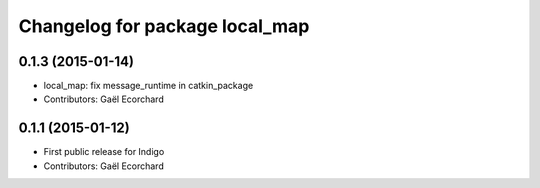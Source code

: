 ^^^^^^^^^^^^^^^^^^^^^^^^^^^^^^^
Changelog for package local_map
^^^^^^^^^^^^^^^^^^^^^^^^^^^^^^^

0.1.3 (2015-01-14)
------------------
* local_map: fix message_runtime in catkin_package
* Contributors: Gaël Ecorchard

0.1.1 (2015-01-12)
------------------
* First public release for Indigo
* Contributors: Gaël Ecorchard
